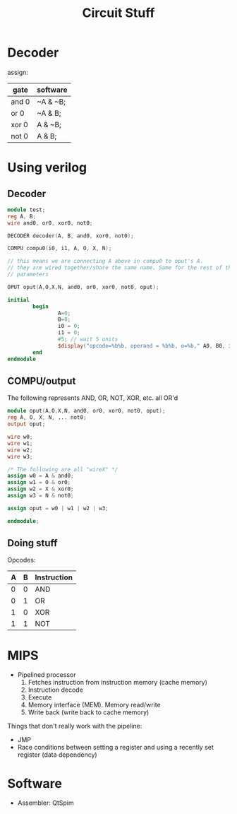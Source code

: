 #+TITLE: Circuit Stuff

* Decoder
	assign:
	
	| gate	| software |
	|-------+----------|
	| and 0 | ~A & ~B; |
	| or 0	| ~A & B;	 |
	| xor 0 | A & ~B;	 |
	| not 0 | A & B;	 |

* Using verilog
** Decoder
#+BEGIN_SRC verilog
module test;
reg A, B;
wire and0, or0, xor0, not0;

DECODER decoder(A, B, and0, xor0, not0);

COMPU compu0(i0, i1, A, O, X, N);

// this means we are connecting A above in compu0 to oput's A.
// they are wired together/share the same name. Same for the rest of the
// parameters

OPUT oput(A,O,X,N, and0, or0, xor0, not0, oput);

initial
		begin
				A=0;
				B=0;
				i0 = 0;
				i1 = 0;
				#5; // wait 5 units
				$display("opcode=%b%b, operand = %b%b, o=%b," A0, B0, i0, i1, oput);
		end
endmodule
#+END_SRC

** COMPU/output

The following represents AND, OR, NOT, XOR, etc. all OR'd

#+BEGIN_SRC verilog
module oput(A,O,X,N, and0, or0, xor0, not0, oput);
reg A, O, X, N, ... not0;
output oput;

wire w0;
wire w1;
wire w2;
wire w3;

/* The following are all "wireX" */
assign w0 = A & and0;
assign w1 = O & or0;
assign w2 = X & xor0;
assign w3 = N & not0;

assign oput = w0 | w1 | w2 | w3;

endmodule;
#+END_SRC
** Doing stuff

Opcodes:

| A | B | Instruction |
|---+---+-------------|
| 0 | 0 | AND					|
| 0 | 1 | OR					|
| 1 | 0 | XOR					|
| 1 | 1 | NOT					|

* MIPS
- Pipelined processor
  1. Fetches instruction from instruction memory (cache memory)
  2. Instruction decode
  3. Execute
  4. Memory interface (MEM). Memory read/write
  5. Write back (write back to cache memory)

Things that don't really work with the pipeline:
- JMP
- Race conditions between setting a register and using a recently set register
  (data dependency)

* Software
- Assembler: QtSpim
